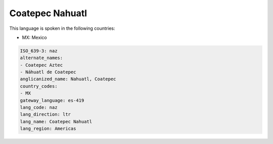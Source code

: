 .. _naz:

Coatepec Nahuatl
================

This language is spoken in the following countries:

* MX: Mexico

.. code-block:: yaml

    ISO_639-3: naz
    alternate_names:
    - Coatepec Aztec
    - Náhuatl de Coatepec
    anglicanized_name: Nahuatl, Coatepec
    country_codes:
    - MX
    gateway_language: es-419
    lang_code: naz
    lang_direction: ltr
    lang_name: Coatepec Nahuatl
    lang_region: Americas
    
